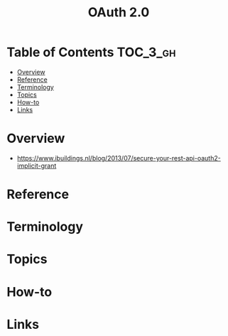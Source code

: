 #+TITLE: OAuth 2.0

* Table of Contents :TOC_3_gh:
- [[#overview][Overview]]
- [[#reference][Reference]]
- [[#terminology][Terminology]]
- [[#topics][Topics]]
- [[#how-to][How-to]]
- [[#links][Links]]

* Overview
- https://www.ibuildings.nl/blog/2013/07/secure-your-rest-api-oauth2-implicit-grant

[[file:_img/screenshot_2018-01-11_15-50-31.png]]

* Reference
* Terminology
* Topics
* How-to
* Links
